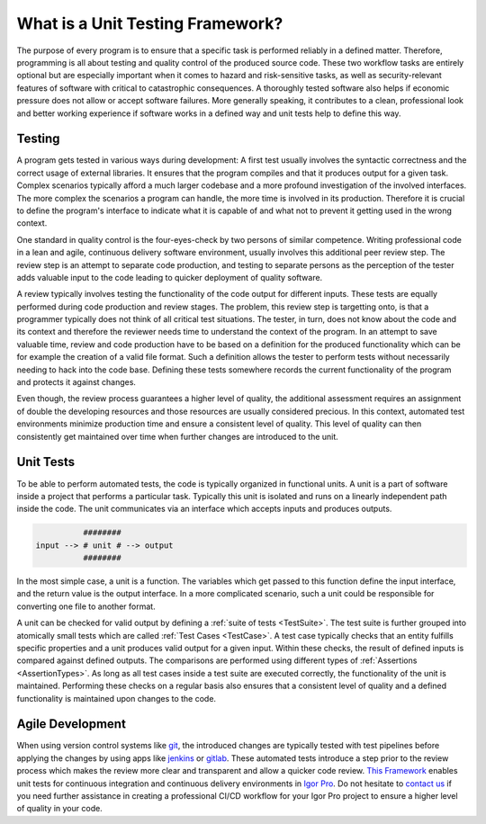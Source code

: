 .. vim: set et sts=3 sw=3 tw=79:

.. _introduction:

What is a Unit Testing Framework?
=================================

The purpose of every program is to ensure that a specific task is
performed reliably in a defined matter. Therefore, programming is all about
testing and quality control of the produced source code. These two workflow
tasks are entirely optional but are especially important when it comes to
hazard and risk-sensitive tasks, as well as security-relevant features of
software with critical to catastrophic consequences. A thoroughly tested
software also helps if economic pressure does not allow or accept software
failures. More generally speaking, it contributes to a clean, professional look
and better working experience if software works in a defined way and unit tests
help to define this way.

Testing
-------

A program gets tested in various ways during development: A first test usually
involves the syntactic correctness and the correct usage of external libraries.
It ensures that the program compiles and that it produces output for a given
task. Complex scenarios typically afford a much larger codebase and a more
profound investigation of the involved interfaces. The more complex the
scenarios a program can handle, the more time is involved in its production.
Therefore it is crucial to define the program's interface to indicate what it
is capable of and what not to prevent it getting used in the wrong context.

One standard in quality control is the four-eyes-check by two persons of
similar competence. Writing professional code in a lean and agile, continuous
delivery software environment, usually involves this additional peer review
step. The review step is an attempt to separate code production, and testing to
separate persons as the perception of the tester adds valuable input to the
code leading to quicker deployment of quality software.

A review typically involves testing the functionality of the code output for
different inputs. These tests are equally performed during code production and
review stages. The problem, this review step is targetting onto, is that a
programmer typically does not think of all critical test situations. The
tester, in turn, does not know about the code and its context and therefore the
reviewer needs time to understand the context of the program. In an attempt to
save valuable time, review and code production have to be based on a definition
for the produced functionality which can be for example the creation of a valid
file format. Such a definition allows the tester to perform tests without
necessarily needing to hack into the code base. Defining these tests somewhere
records the current functionality of the program and protects it against
changes.

Even though, the review process guarantees a higher level of quality, the
additional assessment requires an assignment of double the developing resources
and those resources are usually considered precious. In this context, automated
test environments minimize production time and ensure a consistent level of
quality. This level of quality can then consistently get maintained over time
when further changes are introduced to the unit.

Unit Tests
----------

To be able to perform automated tests, the code is typically organized in
functional units. A unit is a part of software inside a project that performs a
particular task. Typically this unit is isolated and runs on a linearly
independent path inside the code. The unit communicates via an interface which
accepts inputs and produces outputs.

.. code::

             ########
   input --> # unit # --> output
             ########

In the most simple case, a unit is a function. The variables which get passed
to this function define the input interface, and the return value is the output
interface. In a more complicated scenario, such a unit could be responsible for
converting one file to another format.

A unit can be checked for valid output by defining a :ref:`suite of tests
<TestSuite>`. The test suite is further grouped into atomically small tests
which are called :ref:`Test Cases <TestCase>`. A test case typically checks
that an entity fulfills specific properties and a unit produces valid output
for a given input. Within these checks, the result of defined inputs is
compared against defined outputs. The comparisons are performed using different
types of :ref:`Assertions <AssertionTypes>`. As long as all test cases inside a
test suite are executed correctly, the functionality of the unit is maintained.
Performing these checks on a regular basis also ensures that a consistent level
of quality and a defined functionality is maintained upon changes to the code.

Agile Development
-----------------

When using version control systems like `git <https://git-scm.com/>`_, the
introduced changes are typically tested with test pipelines before applying
the changes by using apps like `jenkins <https://jenkins.io/>`_ or `gitlab
<https://docs.gitlab.com/ee/ci/>`_. These automated tests introduce a step prior
to the review process which makes the review more clear and transparent and
allow a quicker code review. `This Framework
<https://www.wavemetrics.com/project/unitTesting>`_ enables unit tests for
continuous integration and continuous delivery environments in `Igor Pro
<https://www.wavemetrics.com/>`_. Do not hesitate to `contact us
<https://www.byte-physics.de/en/kontakt.html>`_ if you need further assistance
in creating a professional CI/CD workflow for your Igor Pro project to ensure a
higher level of quality in your code.
